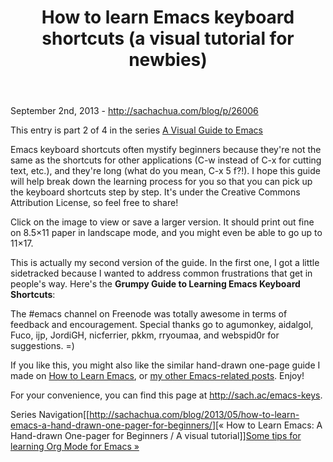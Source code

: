 #+TITLE: How to learn Emacs keyboard shortcuts (a visual tutorial for newbies)

September 2nd, 2013 -
[[http://sachachua.com/blog/p/26006][http://sachachua.com/blog/p/26006]]

This entry is part 2 of 4 in the series
[[http://sachachua.com/blog/series/a-visual-guide-to-emacs/][A Visual Guide to Emacs]]

Emacs keyboard shortcuts often mystify beginners because they're not the
same as the shortcuts for other applications (C-w instead of C-x for
cutting text, etc.), and they're long (what do you mean, C-x 5 f?!). I
hope this guide will help break down the learning process for you so
that you can pick up the keyboard shortcuts step by step. It's under the
Creative Commons Attribution License, so feel free to share!

Click on the image to view or save a larger version. It should print out
fine on 8.5×11 paper in landscape mode, and you might even be able to go
up to 11×17.

[[file:uploads/2013/08/20130830-Emacs-Newbie-How-to-Learn-Emacs-Keyboard-Shortcuts.png][file:uploads/2013/08/20130830-Emacs-Newbie-How-to-Learn-Emacs-Keyboard-Shortcuts_thumb.png]]

This is actually my second version of the guide. In the first one, I got
a little sidetracked because I wanted to address common frustrations
that get in people's way. Here's the *Grumpy Guide to Learning Emacs
Keyboard Shortcuts*:

[[file:uploads/2013/08/20130830-The-Grumpy-Guide-How-to-Learn-Emacs-Keyboard-Shortcuts1.png][file:uploads/2013/08/20130830-The-Grumpy-Guide-How-to-Learn-Emacs-Keyboard-Shortcuts_thumb1.png]]

The #emacs channel on Freenode was totally awesome in terms of feedback
and encouragement. Special thanks go to agumonkey, aidalgol, Fuco, ijp,
JordiGH, nicferrier, pkkm, rryoumaa, and webspid0r for suggestions. =)

If you like this, you might also like the similar hand-drawn one-page
guide I made on
[[http://sachachua.com/blog/2013/05/how-to-learn-emacs-a-hand-drawn-one-pager-for-beginners/][How
to Learn Emacs]], or [[http://sachachua.com/blog/category/emacs][my
other Emacs-related posts]]. Enjoy!

For your convenience, you can find this page at
[[http://sach.ac/emacs-keys][http://sach.ac/emacs-keys]].

Series
Navigation[[http://sachachua.com/blog/2013/05/how-to-learn-emacs-a-hand-drawn-one-pager-for-beginners/][«
How to Learn Emacs: A Hand-drawn One-pager for Beginners / A visual
tutorial]][[http://sachachua.com/blog/2014/01/tips-learning-org-mode-emacs/][Some
tips for learning Org Mode for Emacs »]]

